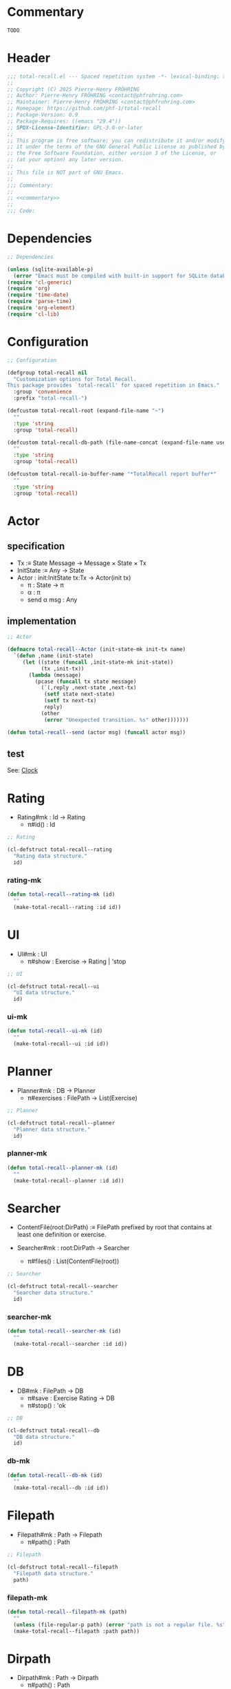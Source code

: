 # :ID:       cdbad43e-8627-4918-9881-0340cab623b5

#+PROPERTY: header-args:emacs-lisp :noweb yes :mkdirp yes :tangle total-recall.el

* Commentary
:PROPERTIES:
:ID:       2b6a2d42-bfd0-4658-b25a-b1b7000d1b01
:END:

#+name: commentary
#+begin_src org
TODO
#+end_src

* Header

#+begin_src emacs-lisp
;;; total-recall.el --- Spaced repetition system -*- lexical-binding: t; -*-
;;
;; Copyright (C) 2025 Pierre-Henry FRÖHRING
;; Author: Pierre-Henry FRÖHRING <contact@phfrohring.com>
;; Maintainer: Pierre-Henry FRÖHRING <contact@phfrohring.com>
;; Homepage: https://github.com/phf-1/total-recall
;; Package-Version: 0.9
;; Package-Requires: ((emacs "29.4"))
;; SPDX-License-Identifier: GPL-3.0-or-later
;;
;; This program is free software; you can redistribute it and/or modify
;; it under the terms of the GNU General Public License as published by
;; the Free Software Foundation, either version 3 of the License, or
;; (at your option) any later version.
;;
;; This file is NOT part of GNU Emacs.
;;
;;; Commentary:
;;
;; <<commentary>>
;;
;;; Code:
#+end_src

* Dependencies

#+begin_src emacs-lisp
;; Dependencies

(unless (sqlite-available-p)
  (error "Emacs must be compiled with built-in support for SQLite databases"))
(require 'cl-generic)
(require 'org)
(require 'time-date)
(require 'parse-time)
(require 'org-element)
(require 'cl-lib)
#+end_src

* Configuration

#+begin_src emacs-lisp
;; Configuration

(defgroup total-recall nil
  "Customization options for Total Recall.
This package provides `total-recall' for spaced repetition in Emacs."
  :group 'convenience
  :prefix "total-recall-")

(defcustom total-recall-root (expand-file-name "~")
  ""
  :type 'string
  :group 'total-recall)

(defcustom total-recall-db-path (file-name-concat (expand-file-name user-emacs-directory) "total-recall-test.sqlite3")
  ""
  :type 'string
  :group 'total-recall)

(defcustom total-recall-io-buffer-name "*TotalRecall report buffer*"
  ""
  :type 'string
  :group 'total-recall)
#+end_src

* Actor
** specification

- Tx :≡ State Message → Message × State × Tx
- InitState :≡ Any → State
- Actor : init:InitState tx:Tx → Actor(init tx)
  - π : State → π
  - α : π
  - send α msg : Any

** implementation

#+begin_src emacs-lisp
;; Actor

(defmacro total-recall--Actor (init-state-mk init-tx name)
  `(defun ,name (init-state)
     (let ((state (funcall ,init-state-mk init-state))
           (tx ,init-tx))
       (lambda (message)
         (pcase (funcall tx state message)
           (`(,reply ,next-state ,next-tx)
            (setf state next-state)
            (setf tx next-tx)
            reply)
           (other
            (error "Unexpected transition. %s" other)))))))

(defun total-recall--send (actor msg) (funcall actor msg))
#+end_src

** test

See: [[ref:3ca40a21-019b-4bba-b18b-bcec7282b445][Clock]]

* Clock                                                            :noexport:
:PROPERTIES:
:ID:       3ca40a21-019b-4bba-b18b-bcec7282b445
:END:

** specification

- Clock : Nat → Clock
  - π#time() : Nat
  - π#tick() : Clock

** implementation

#+begin_src emacs-lisp
;; Clock

(defun total-recall--clock-read (clock)
  (total-recall--send clock 'read))

(defun total-recall--clock-tick (clock)
  (total-recall--send clock 'tick))

(defun total-recall--clock-init-state-mk (any)
  (unless
      (and (integerp any) (> any -1))
    (error "Unexpected init state. %s" any))
  any)

(defun total-recall--clock-tx (time msg)
  (pcase msg
    ('read
     (list time time #'total-recall--clock-tx))

    ('tick
     (list nil (+ time 1) #'total-recall--clock-tx))

    (_
     (error "Unexpected msg. %s" msg))))

(total-recall--Actor #'total-recall--clock-init-state-mk #'total-recall--clock-tx total-recall--Clock)
#+end_src

** test
:PROPERTIES:
:header-args:emacs-lisp+: :tangle "total-recall-test.el"
:END:

#+begin_src emacs-lisp
(require 'total-recall)
(require 'ert)

(ert-deftest total-recall--Clock ()
  (let ((clock (total-recall--Clock 0)))
    (should (= (total-recall--clock-read clock) 0))
    (total-recall--clock-tick clock)
    (should (= (total-recall--clock-read clock) 1))))
#+end_src

* Rating

- Rating#mk : Id → Rating
  - π#id() : Id

#+begin_src emacs-lisp
;; Rating
#+end_src

#+begin_src emacs-lisp
(cl-defstruct total-recall--rating
  "Rating data structure."
  id)
#+end_src

*** rating-mk

#+begin_src emacs-lisp
(defun total-recall--rating-mk (id)
  ""
  (make-total-recall--rating :id id))
#+end_src

* UI

- UI#mk : UI
  - π#show : Exercise → Rating | 'stop

#+begin_src emacs-lisp
;; UI
#+end_src

#+begin_src emacs-lisp
(cl-defstruct total-recall--ui
  "UI data structure."
  id)
#+end_src

*** ui-mk

#+begin_src emacs-lisp
(defun total-recall--ui-mk (id)
  ""
  (make-total-recall--ui :id id))
#+end_src

* Planner

- Planner#mk : DB → Planner
  - π#exercises : FilePath → List(Exercise)

#+begin_src emacs-lisp
;; Planner
#+end_src

#+begin_src emacs-lisp
(cl-defstruct total-recall--planner
  "Planner data structure."
  id)
#+end_src

*** planner-mk

#+begin_src emacs-lisp
(defun total-recall--planner-mk (id)
  ""
  (make-total-recall--planner :id id))
#+end_src

* Searcher

- ContentFile(root:DirPath) :≡ FilePath prefixed by root that contains at least one
  definition or exercise.

- Searcher#mk : root:DirPath → Searcher
  - π#files() : List(ContentFile(root))

#+begin_src emacs-lisp
;; Searcher
#+end_src

#+begin_src emacs-lisp
(cl-defstruct total-recall--searcher
  "Searcher data structure."
  id)
#+end_src

*** searcher-mk

#+begin_src emacs-lisp
(defun total-recall--searcher-mk (id)
  ""
  (make-total-recall--searcher :id id))
#+end_src

* DB

- DB#mk : FilePath → DB
  - π#save : Exercise Rating → DB
  - π#stop() : 'ok

#+begin_src emacs-lisp
;; DB
#+end_src

#+begin_src emacs-lisp
(cl-defstruct total-recall--db
  "DB data structure."
  id)
#+end_src

*** db-mk

#+begin_src emacs-lisp
(defun total-recall--db-mk (id)
  ""
  (make-total-recall--db :id id))
#+end_src

* Filepath

- Filepath#mk : Path → Filepath
  - π#path() : Path

#+begin_src emacs-lisp
;; Filepath
#+end_src

#+begin_src emacs-lisp
(cl-defstruct total-recall--filepath
  "Filepath data structure."
  path)
#+end_src

*** filepath-mk

#+begin_src emacs-lisp
(defun total-recall--filepath-mk (path)
  ""
  (unless (file-regular-p path) (error "path is not a regular file. %s" path))
  (make-total-recall--filepath :path path))
#+end_src

* Dirpath

- Dirpath#mk : Path → Dirpath
  - π#path() : Path

#+begin_src emacs-lisp
;; Dirpath
#+end_src

#+begin_src emacs-lisp
(cl-defstruct total-recall--dirpath
  "Dirpath data structure."
  path)
#+end_src

*** dirpath-mk

#+begin_src emacs-lisp
(defun total-recall--dirpath-mk (path)
  ""
  (unless (file-directory-p path) (error "path is not a directory. %s" path))
  (make-total-recall--dirpath :path path))
#+end_src

* IO

- IO#mk : Name → IO
  - π#print-to-buffer : String → IO
  - π#print-to-minibuffer : String → IO
  - π#buffer() : Buffer

#+begin_src emacs-lisp
;; IO
#+end_src

#+begin_src emacs-lisp
(cl-defstruct total-recall--io
  "Io data structure."
  name
  buffer)
#+end_src

*** io-mk

#+begin_src emacs-lisp
(defun total-recall--io-mk (name)
  ""
  (unless (stringp name) (error "name is not a string. %s" path))
  (make-total-recall--io :name name :buffer (get-buffer-create name)))
#+end_src

*** io-print-to-buffer

#+begin_src emacs-lisp
(defun total-recall--io-print-to-buffer (io string)
  ""
  io)
#+end_src

*** io-print-to-minibuffer

#+begin_src emacs-lisp
(defun total-recall--io-print-to-minibuffer (io string)
  ""
  (message string)
  io)
#+end_src

* Report

- Report#mk() : Report
  - π#string() : String
  - π#add : String → Report

#+begin_src emacs-lisp
;; Report
#+end_src

#+begin_src emacs-lisp
(cl-defstruct total-recall--report
  "Report data structure."
  strings)
#+end_src

*** report-mk

#+begin_src emacs-lisp
(defun total-recall--report-mk ()
  ""
  (make-total-recall--report
   :strings '()))
#+end_src

*** report-string

#+begin_src emacs-lisp
(defun total-recall--report-string (report)
  ""
  "report")
#+end_src

*** report-add

#+begin_src emacs-lisp
(defun total-recall--report-add (report string)
  ""
  report)
#+end_src

* TotalRecall

- TotalRecall#mk : root:DirPath db-path:FilePath → TotalRecall

#+begin_src emacs-lisp
;; TotalRecall
#+end_src

#+begin_src emacs-lisp
(cl-defstruct total-recall--total-recall
  ""
  root db-path)
#+end_src

*** total-recall-mk

#+begin_src emacs-lisp
(defun total-recall--total-recall-mk (root db-path)
  ""
  (make-total-recall--total-recall
   :root root
   :db-path db-path))
#+end_src

*** total-recall-start

- π#start() : Report :≡
  1. searcher :≡ Searcher#mk root
  2. db :≡ DB#mk db-path
  3. ui :≡ UI#mk()
  4. planner :≡ Planner#mk db
  5. files-counter : Nat :≡ 0
  6. exercises-counter : Nat :≡ 0
  7. report :≡ Report#mk()
  8. report#add "TotalRecall started."
  9. report#add "Definitions and exercises under #{root} will be reviewed."
  10. report#add "Review results will be saved in #{db-path}."
  11. files :≡ searcher#files()
  12. π#next-file()


#+begin_src emacs-lisp
(defun total-recall--total-recall-start (total-recall)
  ""
  (total-recall--report-mk))
#+end_src

*** total-recall-next-file

- π#next-file() : Report :≡
  - match files
    - [ ] → π#stop()
    - [file-path] + rest →
      1. files :≡ rest
      2. report#add "Reviewing exercises from file: #{file-path}."
      3. exercises :≡ planner#exercises file-path
      4. π#next-exercise()


#+begin_src emacs-lisp
(defun total-recall--total-recall-next-file (total-recall)
  ""
  (total-recall--report-mk))
#+end_src

*** total-recall-next-exercise

- π#next-exercise() : Report :≡
  - match exercises
    - [ ] →
      1. files-counter :≡ files-counter + 1
      2. π#next-file()
    - [exercise] + rest →
      1. exercises :≡ rest
      2. report#add "Reviewing exercise: #{string-join(exercise#path())}."
      3. match ui#show exercise
         - 'stop → π#stop()
         - rating : Rating →
           1. exercises-counter :≡ exercises-counter + 1
           2. db#save exercise rating
           3. π#next-exercise()


#+begin_src emacs-lisp
(defun total-recall--total-recall-next-exercise (total-recall)
  ""
  (total-recall--report-mk))
#+end_src

*** total-recall-stop

- π#stop() : Report :≡
  1. db#stop()
  2. report#add "Reviewing process is finished."
  3. report#add "#{exercises-counter} exercises or definitions have been reviewed from #{files-counter} files."
  4. report


#+begin_src emacs-lisp
(defun total-recall--total-recall-stop (total-recall)
  ""
  (total-recall--report-mk))
#+end_src

* total-recall

- total-recall() : Proposition :≡
  1. db-path : FilePath
  2. root : DirPath
  3. io-buffer-name : Name
  4. total-recall :≡ TotalRecall#mk root db-path
  5. io :≡ IO#mk io-buffer-name
  6. report :≡ total-recall#start()
  7. io#print-to-buffer report#string()
  8. io#print-to-minibuffer "total-recall execution finished. Report written to #{io#buffer()}".

#+begin_src emacs-lisp
;; total-recall
#+end_src

#+begin_src emacs-lisp
;;;###autoload
(defun total-recall ()
  ""
  (interactive)
  (let* ((db-path total-recall-db-path)
        (root total-recall-root)
        (io-buffer-name total-recall-io-buffer-name)
        (tr (total-recall--total-recall-mk root db-path))
        (io (total-recall--io-mk io-buffer-name))
        (report (total-recall--total-recall-start tr)))
    (total-recall--io-print-to-buffer io (total-recall--report-string report))
    (total-recall--io-print-to-minibuffer io (format "total-recall execution finished. Report written to %s" io-buffer-name))))
#+end_src

* Footer

#+begin_src emacs-lisp
(provide 'total-recall)

;;; total-recall.el ends here

;; Local Variables:
;; coding: utf-8
;; byte-compile-docstring-max-column: 80
;; require-final-newline: t
;; sentence-end-double-space: nil
;; indent-tabs-mode: nil
;; End:
#+end_src
